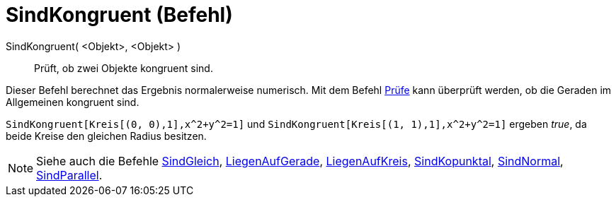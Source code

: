 = SindKongruent (Befehl)
:page-en: commands/AreCongruent
ifdef::env-github[:imagesdir: /de/modules/ROOT/assets/images]

SindKongruent( <Objekt>, <Objekt> )::
  Prüft, ob zwei Objekte kongruent sind.

Dieser Befehl berechnet das Ergebnis normalerweise numerisch. Mit dem Befehl xref:/commands/Prüfe.adoc[Prüfe] kann
überprüft werden, ob die Geraden im Allgemeinen kongruent sind.

[EXAMPLE]
====

`++SindKongruent[Kreis[(0, 0),1],x^2+y^2=1]++` und `++SindKongruent[Kreis[(1, 1),1],x^2+y^2=1]++` ergeben _true_, da
beide Kreise den gleichen Radius besitzen.

====

[NOTE]
====

Siehe auch die Befehle xref:/commands/SindGleich.adoc[SindGleich], xref:/commands/LiegenAufGerade.adoc[LiegenAufGerade],
xref:/commands/LiegenAufKreis.adoc[LiegenAufKreis], xref:/commands/SindKopunktal.adoc[SindKopunktal],
xref:/commands/SindNormal.adoc[SindNormal], xref:/commands/SindParallel.adoc[SindParallel].

====
